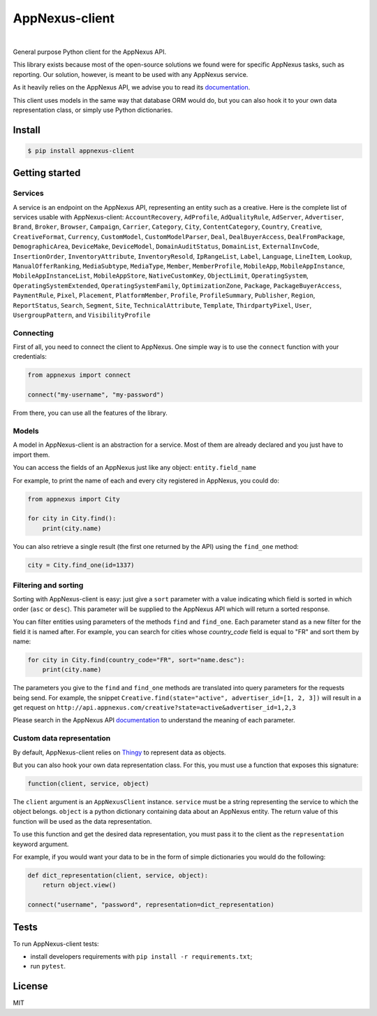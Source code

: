 .. _documentation: https://wiki.appnexus.com/display/api/Home
.. _Thingy: https://github.com/numberly/thingy

===============
AppNexus-client
===============

.. image:: https://img.shields.io/pypi/v/appnexus-client.svg
   :target: https://pypi.python.org/pypi/appnexus-client
.. image:: https://img.shields.io/github/license/numberly/appnexus-client.svg
   :target: https://github.com/numberly/appnexus-client/blob/master/LICENSE
.. image:: https://img.shields.io/travis/numberly/appnexus-client.svg
   :target: https://travis-ci.org/numberly/appnexus-client
.. image:: https://img.shields.io/coveralls/numberly/appnexus-client.svg
   :target: https://coveralls.io/github/numberly/appnexus-client

|

General purpose Python client for the AppNexus API.

This library exists because most of the open-source solutions we found were for
specific AppNexus tasks, such as reporting. Our solution, however, is meant to
be used with any AppNexus service.

As it heavily relies on the AppNexus API, we advise you to read its
documentation_.

This client uses models in the same way that database ORM would do, but you can
also hook it to your own data representation class, or simply use Python
dictionaries.


Install
=======

.. code-block:: sh

    $ pip install appnexus-client


Getting started
===============

Services
--------

A service is an endpoint on the AppNexus API, representing an entity such as a
creative. Here is the complete list of services usable with AppNexus-client:
``AccountRecovery``, ``AdProfile``, ``AdQualityRule``, ``AdServer``,
``Advertiser``, ``Brand``, ``Broker``, ``Browser``, ``Campaign``, ``Carrier``,
``Category``, ``City``, ``ContentCategory``, ``Country``, ``Creative``,
``CreativeFormat``, ``Currency``, ``CustomModel``, ``CustomModelParser``,
``Deal``, ``DealBuyerAccess``, ``DealFromPackage``, ``DemographicArea``,
``DeviceMake``, ``DeviceModel``, ``DomainAuditStatus``, ``DomainList``,
``ExternalInvCode``, ``InsertionOrder``, ``InventoryAttribute``,
``InventoryResold``, ``IpRangeList``, ``Label``, ``Language``, ``LineItem``,
``Lookup``, ``ManualOfferRanking``, ``MediaSubtype``, ``MediaType``, ``Member``,
``MemberProfile``, ``MobileApp``, ``MobileAppInstance``,
``MobileAppInstanceList``, ``MobileAppStore``, ``NativeCustomKey``,
``ObjectLimit``, ``OperatingSystem``, ``OperatingSystemExtended``,
``OperatingSystemFamily``, ``OptimizationZone``, ``Package``,
``PackageBuyerAccess``, ``PaymentRule``, ``Pixel``, ``Placement``,
``PlatformMember``, ``Profile``, ``ProfileSummary``, ``Publisher``, ``Region``,
``ReportStatus``, ``Search``, ``Segment``, ``Site``, ``TechnicalAttribute``,
``Template``, ``ThirdpartyPixel``, ``User``, ``UsergroupPattern``,
and ``VisibilityProfile``


Connecting
----------

First of all, you need to connect the client to AppNexus. One simple way is to
use the ``connect`` function with your credentials:

.. code-block:: python

    from appnexus import connect

    connect("my-username", "my-password")

From there, you can use all the features of the library.


Models
------

A model in AppNexus-client is an abstraction for a service. Most of them are
already declared and you just have to import them.

You can access the fields of an AppNexus just like any object:
``entity.field_name``

For example, to print the name of each and every city registered in AppNexus,
you could do:

.. code-block:: python

    from appnexus import City

    for city in City.find():
        print(city.name)

You can also retrieve a single result (the first one returned by the API) using
the ``find_one`` method:

.. code-block:: python

    city = City.find_one(id=1337)


Filtering and sorting
---------------------

Sorting with AppNexus-client is easy: just give a ``sort`` parameter with a
value indicating which field is sorted in which order (``asc`` or
``desc``). This parameter will be supplied to the AppNexus API which will
return a sorted response.

You can filter entities using parameters of the methods ``find`` and
``find_one``. Each parameter stand as a new filter for the field it is named
after. For example, you can search for cities whose `country_code` field is
equal to "FR" and sort them by name:

.. code-block:: python

    for city in City.find(country_code="FR", sort="name.desc"):
        print(city.name)

The parameters you give to the ``find`` and ``find_one`` methods are translated
into query parameters for the requests being send. For example, the snippet
``Creative.find(state="active", advertiser_id=[1, 2, 3])`` will result in a get
request on ``http://api.appnexus.com/creative?state=active&advertiser_id=1,2,3``

Please search in the AppNexus API documentation_ to understand the meaning of
each parameter.


Custom data representation
--------------------------

By default, AppNexus-client relies on Thingy_ to represent data as objects.

But you can also hook your own data representation class. For this, you must
use a function that exposes this signature:

.. code-block:: python

    function(client, service, object)

The ``client`` argument is an ``AppNexusClient`` instance. ``service`` must be a
string representing the service to which the object belongs. ``object`` is a
python dictionary containing data about an AppNexus entity. The return value of
this function will be used as the data representation.

To use this function and get the desired data representation, you must pass it
to the client as the ``representation`` keyword argument.

For example, if you would want your data to be in the form of simple
dictionaries you would do the following:

.. code-block:: python

    def dict_representation(client, service, object):
        return object.view()

    connect("username", "password", representation=dict_representation)


Tests
=====

To run AppNexus-client tests:

* install developers requirements with ``pip install -r requirements.txt``;
* run ``pytest``.


License
=======

MIT
